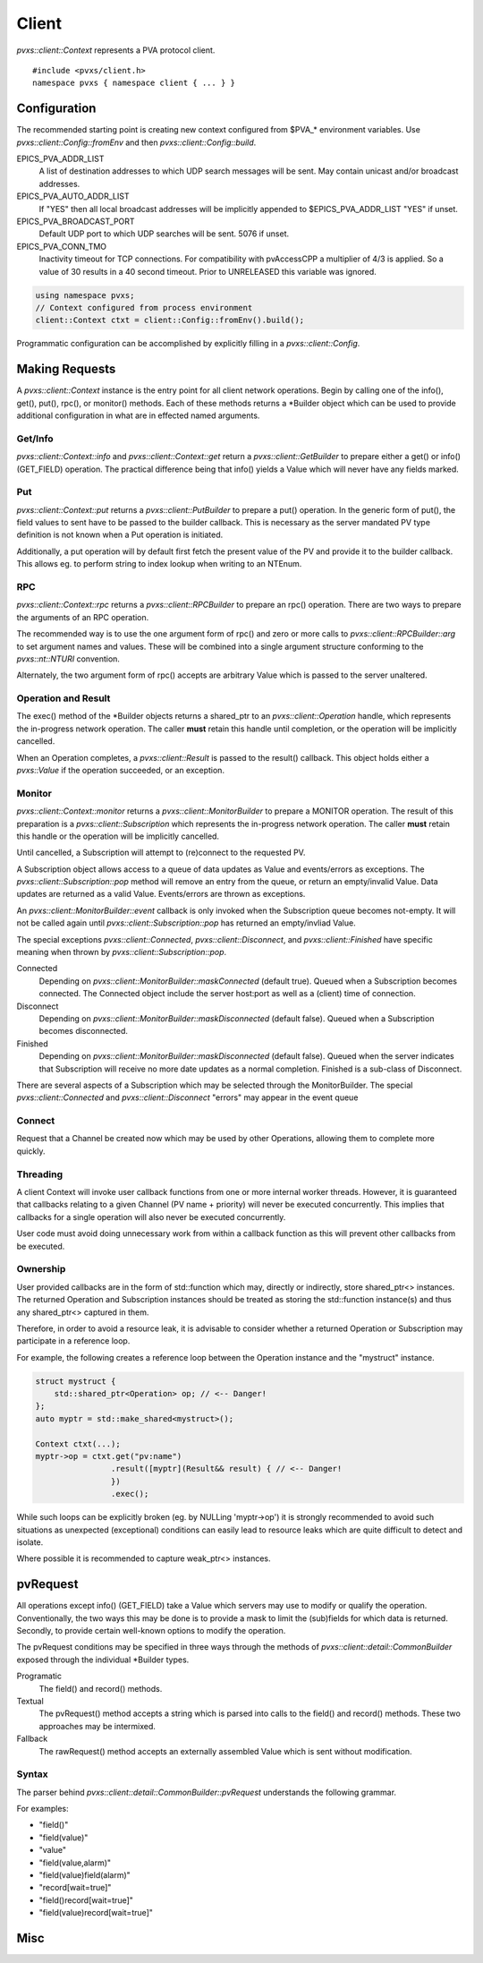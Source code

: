 .. _clientapi:

Client
======

`pvxs::client::Context` represents a PVA protocol client. ::

    #include <pvxs/client.h>
    namespace pvxs { namespace client { ... } }

Configuration
-------------

The recommended starting point is creating new context configured from $PVA_* environment variables.
Use `pvxs::client::Config::fromEnv` and then `pvxs::client::Config::build`.

EPICS_PVA_ADDR_LIST
    A list of destination addresses to which UDP search messages will be sent.
    May contain unicast and/or broadcast addresses.

EPICS_PVA_AUTO_ADDR_LIST
    If "YES" then all local broadcast addresses will be implicitly appended to $EPICS_PVA_ADDR_LIST
    "YES" if unset.

EPICS_PVA_BROADCAST_PORT
    Default UDP port to which UDP searches will be sent.  5076 if unset.

EPICS_PVA_CONN_TMO
    Inactivity timeout for TCP connections.  For compatibility with pvAccessCPP
    a multiplier of 4/3 is applied.  So a value of 30 results in a 40 second timeout.
    Prior to UNRELEASED this variable was ignored.

.. versionadded:: UNRELEASED
    Prior to UNRELEASED *EPICS_PVA_CONN_TMO* was ignored.

.. code-block:: c++

    using namespace pvxs;
    // Context configured from process environment
    client::Context ctxt = client::Config::fromEnv().build();

Programmatic configuration can be accomplished by explicitly filling in a `pvxs::client::Config`.

Making Requests
---------------

A `pvxs::client::Context` instance is the entry point for all client network operations.
Begin by calling one of the info(), get(), put(), rpc(), or monitor() methods.
Each of these methods returns a \*Builder object which can
be used to provide additional configuration in what are in
effected named arguments.

.. doxygenclass:: pvxs::client::Context
    :members:

.. _clientgetapi:

Get/Info
^^^^^^^^

`pvxs::client::Context::info` and `pvxs::client::Context::get` return a
`pvxs::client::GetBuilder` to prepare either a get() or info() (GET_FIELD)
operation.  The practical difference being that info() yields a Value
which will never have any fields marked.

.. doxygenclass:: pvxs::client::GetBuilder
    :members:

.. _clientputapi:

Put
^^^

`pvxs::client::Context::put` returns a
`pvxs::client::PutBuilder` to prepare a put() operation.
In the generic form of put(), the field values to sent have
to be passed to the builder callback.
This is necessary as the server mandated PV type definition
is not known when a Put operation is initiated.

Additionally, a put operation will by default first fetch the
present value of the PV and provide it to the builder callback.
This allows eg. to perform string to index lookup when writing
to an NTEnum.

.. doxygenclass:: pvxs::client::PutBuilder
    :members:

.. _clientrpcapi:

RPC
^^^

`pvxs::client::Context::rpc` returns a
`pvxs::client::RPCBuilder` to prepare an rpc() operation.
There are two ways to prepare the arguments of an RPC operation.

The recommended way is to use the one argument form of rpc()
and zero or more calls to `pvxs::client::RPCBuilder::arg`
to set argument names and values.
These will be combined into a single argument structure
conforming to the `pvxs::nt::NTURI` convention.

Alternately, the two argument form of rpc() accepts are
arbitrary Value which is passed to the server unaltered.

.. doxygenclass:: pvxs::client::RPCBuilder
    :members:

Operation and Result
^^^^^^^^^^^^^^^^^^^^

The exec() method of the \*Builder objects returns a shared_ptr
to an `pvxs::client::Operation` handle, which represents the
in-progress network operation.  The caller **must** retain this
handle until completion, or the operation will be implicitly
cancelled.

When an Operation completes, a `pvxs::client::Result` is passed
to the result() callback.  This object holds either a `pvxs::Value`
if the operation succeeded, or an exception.

.. doxygenstruct:: pvxs::client::Operation
    :members:

.. doxygenclass:: pvxs::client::Result
    :members:

.. _clientmonapi:

Monitor
^^^^^^^

`pvxs::client::Context::monitor` returns a
`pvxs::client::MonitorBuilder` to prepare a MONITOR operation.
The result of this preparation is a `pvxs::client::Subscription`
which represents the in-progress network operation.
The caller **must** retain this handle or the operation will be implicitly cancelled.

Until cancelled, a Subscription will attempt to (re)connect to the requested PV.

A Subscription object allows access to a queue of data updates as Value and events/errors as exceptions.
The `pvxs::client::Subscription::pop` method will remove an entry from the queue, or return an empty/invalid Value.
Data updates are returned as a valid Value.
Events/errors are thrown as exceptions.

An `pvxs::client::MonitorBuilder::event` callback is only invoked when the
Subscription queue becomes not-empty.
It will not be called again until `pvxs::client::Subscription::pop` has returned
an empty/invliad Value.

The special exceptions `pvxs::client::Connected`, `pvxs::client::Disconnect`, and `pvxs::client::Finished`
have specific meaning when thrown by `pvxs::client::Subscription::pop`.

Connected
    Depending on `pvxs::client::MonitorBuilder::maskConnected` (default true).
    Queued when a Subscription becomes connected.
    The Connected object include the server host:port as well as a (client) time of connection.

Disconnect
    Depending on `pvxs::client::MonitorBuilder::maskDisconnected` (default false).
    Queued when a Subscription becomes disconnected.

Finished
    Depending on `pvxs::client::MonitorBuilder::maskDisconnected` (default false).
    Queued when the server indicates that Subscription will receive no more date updates as a normal completion.
    Finished is a sub-class of Disconnect.

There are several aspects of a Subscription which may be selected through the MonitorBuilder.
The special `pvxs::client::Connected` and `pvxs::client::Disconnect` "errors" may appear in
the event queue

.. doxygenclass:: pvxs::client::MonitorBuilder
    :members:

.. doxygenstruct:: pvxs::client::Subscription
    :members:

Connect
^^^^^^^

Request that a Channel be created now which may be used by other Operations,
allowing them to complete more quickly.

.. doxygenclass:: pvxs::client::ConnectBuilder
    :members:

.. doxygenstruct:: pvxs::client::Connect
    :members:

Threading
^^^^^^^^^

A client Context will invoke user callback functions from one or more internal worker threads.
However, it is guaranteed that callbacks relating to a given Channel (PV name + priority) will never be executed concurrently.
This implies that callbacks for a single operation will also never be executed concurrently.

User code must avoid doing unnecessary work from within a callback function as this will
prevent other callbacks from be executed.

Ownership
^^^^^^^^^

User provided callbacks are in the form of std::function which may,
directly or indirectly, store shared_ptr<> instances.
The returned Operation and Subscription instances should be treated as
storing the std::function instance(s) and thus any shared_ptr<> captured in them.

Therefore, in order to avoid a resource leak,
it is advisable to consider whether a returned Operation or Subscription
may participate in a reference loop.

For example, the following creates a reference loop between the Operation instance and the "mystruct" instance.

.. code-block:: c++

    struct mystruct {
        std::shared_ptr<Operation> op; // <-- Danger!
    };
    auto myptr = std::make_shared<mystruct>();

    Context ctxt(...);
    myptr->op = ctxt.get("pv:name")
                    .result([myptr](Result&& result) { // <-- Danger!
                    })
                    .exec();

While such loops can be explicitly broken (eg. by NULLing 'myptr->op') it is strongly
recommended to avoid such situations as unexpected (exceptional) conditions can easily
lead to resource leaks which are quite difficult to detect and isolate.

Where possible it is recommended to capture weak_ptr<> instances.

pvRequest
---------

All operations except info() (GET_FIELD) take a Value which servers may use to modify or qualify the operation.
Conventionally, the two ways this may be done is to provide a mask to limit the (sub)fields for which data is returned.
Secondly, to provide certain well-known options to modify the operation.

The pvRequest conditions may be specified in three ways through the methods of `pvxs::client::detail::CommonBuilder`
exposed through the individual \*Builder types.

Programatic
    The field() and record() methods.

Textual
    The pvRequest() method accepts a string which is parsed into calls to the field() and record() methods.
    These two approaches may be intermixed.

Fallback
    The rawRequest() method accepts an externally assembled Value which is sent without modification.


.. doxygenclass:: pvxs::client::detail::CommonBuilder
    :members:

Syntax
^^^^^^

The parser behind `pvxs::client::detail::CommonBuilder::pvRequest` understands the following grammar.

.. productionlist::
    pvRequest : | entry | pvRequest entry
    entry : field | record | field_name
    field : "field" "(" field_list ")"
    record : "record" "[" option_list "]"
    field_list : | field_name | field_list "," field_name
    option_list : | option | option_list option
    option : key "=" value

For examples:

* "field()"
* "field(value)"
* "value"
* "field(value,alarm)"
* "field(value)field(alarm)"
* "record[wait=true]"
* "field()record[wait=true]"
* "field(value)record[wait=true]"

Misc
----

.. doxygenstruct:: pvxs::client::Config
    :members:

.. doxygenstruct:: pvxs::client::Connected
    :members:

.. doxygenstruct:: pvxs::client::Disconnect
    :members:

.. doxygenstruct:: pvxs::client::Finished
    :members:

.. doxygenstruct:: pvxs::client::RemoteError
    :members:
